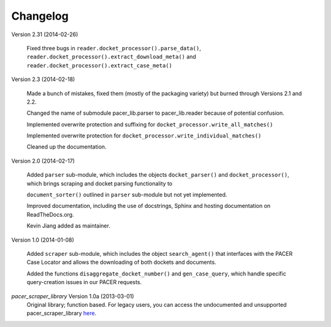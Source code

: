 *********
Changelog
*********
Version 2.31 (2014-02-26)

    Fixed three bugs in ``reader.docket_processor().parse_data()``,
    ``reader.docket_processor().extract_download_meta()`` and 
    ``reader.docket_processor().extract_case_meta()``

Version 2.3 (2014-02-18)

    Made a bunch of mistakes, fixed them (mostly of the packaging variety) but
    burned through Versions 2.1 and 2.2.
    
    Changed the name of submodule pacer_lib.parser to pacer_lib.reader
    because of potential confusion.
    
    Implemented overwrite protection and suffixing for 
    ``docket_processor.write_all_matches()``

    Implemented overwrite protection for 
    ``docket_processor.write_individual_matches()``

    Cleaned up the documentation.
    
Version 2.0 (2014-02-17)
    
    Added ``parser`` sub-module, which includes the objects ``docket_parser()``
    and ``docket_processor()``, which brings scraping and docket parsing 
    functionality to 
    
    ``document_sorter()`` outlined in ``parser`` sub-module but not yet 
    implemented.
    
    Improved documentation, including the use of docstrings, Sphinx and hosting
    documentation on ReadTheDocs.org.
    
    Kevin Jiang added as maintainer.
    
Version 1.0 (2014-01-08)

    Added ``scraper`` sub-module, which includes the object ``search_agent()``  
    that interfaces with the PACER Case Locator and allows the downloading of
    both dockets and documents.
    
    Added the functions ``disaggregate_docket_number()`` and ``gen_case_query``,
    which handle specific query-creation issues in our PACER requests.
    
*pacer_scraper_library* Version 1.0a (2013-03-01)
    Original library; function based. For legacy users, you can access the 
    undocumented and unsupported pacer_scraper_library `here 
    <https://pypi.python.org/pypi/pacer-scraper-library>`_.
